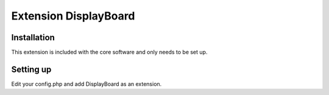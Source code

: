 Extension DisplayBoard
======================



Installation
------------

This extension is included with the core software and only needs to be set up.

Setting up
----------

Edit your config.php and add DisplayBoard as an extension.
